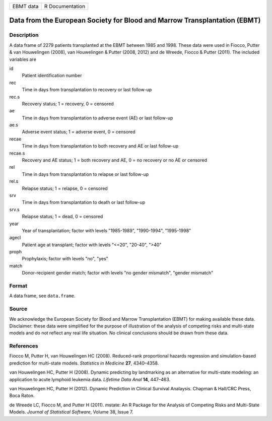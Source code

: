 ========= ===============
EBMT data R Documentation
========= ===============

Data from the European Society for Blood and Marrow Transplantation (EBMT)
--------------------------------------------------------------------------

Description
~~~~~~~~~~~

A data frame of 2279 patients transplanted at the EBMT between 1985 and
1998. These data were used in Fiocco, Putter & van Houwelingen (2008),
van Houwelingen & Putter (2008, 2012) and de Wreede, Fiocco & Putter
(2011). The included variables are

id
   Patient identification number

rec
   Time in days from transplantation to recovery or last follow-up

rec.s
   Recovery status; 1 = recovery, 0 = censored

ae
   Time in days from transplantation to adverse event (AE) or last
   follow-up

ae.s
   Adverse event status; 1 = adverse event, 0 = censored

recae
   Time in days from transplantation to both recovery and AE or last
   follow-up

recae.s
   Recovery and AE status; 1 = both recovery and AE, 0 = no recovery or
   no AE or censored

rel
   Time in days from transplantation to relapse or last follow-up

rel.s
   Relapse status; 1 = relapse, 0 = censored

srv
   Time in days from transplantation to death or last follow-up

srv.s
   Relapse status; 1 = dead, 0 = censored

year
   Year of transplantation; factor with levels "1985-1989", "1990-1994",
   "1995-1998"

agecl
   Patient age at transplant; factor with levels "<=20", "20-40", ">40"

proph
   Prophylaxis; factor with levels "no", "yes"

match
   Donor-recipient gender match; factor with levels "no gender
   mismatch", "gender mismatch"

Format
~~~~~~

A data frame, see ``data.frame``.

Source
~~~~~~

We acknowledge the European Society for Blood and Marrow Transplantation
(EBMT) for making available these data. Disclaimer: these data were
simplified for the purpose of illustration of the analysis of competing
risks and multi-state models and do not reflect any real life situation.
No clinical conclusions should be drawn from these data.

References
~~~~~~~~~~

Fiocco M, Putter H, van Houwelingen HC (2008). Reduced-rank proportional
hazards regression and simulation-based prediction for multi-state
models. *Statistics in Medicine* **27**, 4340–4358.

van Houwelingen HC, Putter H (2008). Dynamic predicting by landmarking
as an alternative for multi-state modeling: an application to acute
lymphoid leukemia data. *Lifetime Data Anal* **14**, 447–463.

van Houwelingen HC, Putter H (2012). Dynamic Prediction in Clinical
Survival Analaysis. Chapman & Hall/CRC Press, Boca Raton.

de Wreede LC, Fiocco M, and Putter H (2011). mstate: An R Package for
the Analysis of Competing Risks and Multi-State Models. *Journal of
Statistical Software*, Volume 38, Issue 7.
